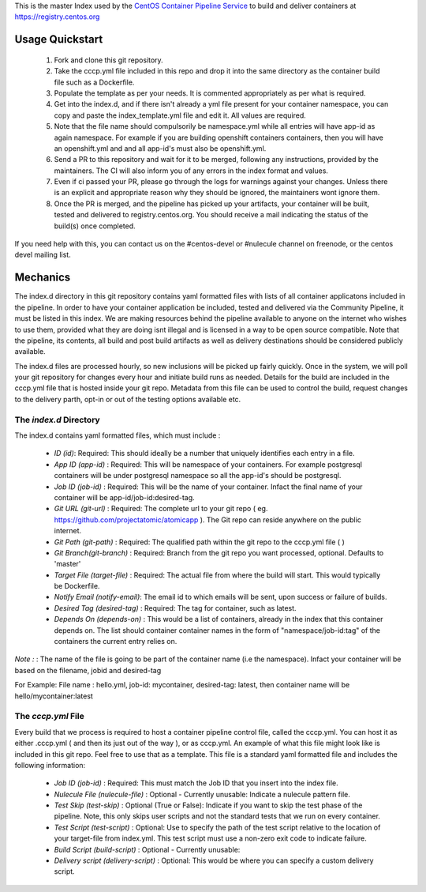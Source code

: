 This is the master Index used by the `CentOS Container Pipeline Service <https://github.com/CentOS/container-pipeline-service>`_ to build and deliver containers at https://registry.centos.org

Usage Quickstart
================

 1. Fork and clone this git repository.
 2. Take the cccp.yml file included in this repo and drop it into the same directory as the container build file such as a Dockerfile.
 3. Populate the template as per your needs. It is commented appropriately as per what is required.
 4. Get into the index.d, and if there isn't already a yml file present for your container namespace, you can copy and paste the index_template.yml file and edit it. All values are required.
 5. Note that the file name should compulsorily be namespace.yml while all entries will have app-id as again namespace. For example if you are building openshift containers containers, then you will have an openshift.yml and and all app-id's must also be openshift.yml.
 6. Send a PR to this repository and wait for it to be merged, following any instructions, provided by the maintainers. The CI will also inform you of any errors in the index format and values.
 7. Even if ci passed your PR, please go through the logs for warnings against your changes. Unless there is an explicit and appropriate reason why they should be ignored, the maintainers wont ignore them.
 8. Once the PR is merged, and the pipeline has picked up your artifacts, your container will be built, tested and delivered to registry.centos.org. You should receive a mail indicating the status of the build(s) once completed.

If you need help with this, you can contact us on the #centos-devel or #nulecule channel on freenode, or the centos devel mailing list.

Mechanics
=========

The index.d directory in this git repository contains yaml formatted files with lists of all container applicatons included in the pipeline. In order to have your container application be included, tested and delivered via the Community Pipeline, it must be listed in this index. We are making resources behind the pipeline available to anyone on the internet who wishes to use them, provided what they are doing isnt illegal and is licensed in a way to be open source compatible. Note that the pipeline, its contents, all build and post build artifacts as well as delivery destinations should be considered publicly available.

The index.d files are processed hourly, so new inclusions will be picked up fairly quickly. Once in the system, we will poll your git repository for changes every hour and initiate build runs as needed. Details for the build are included in the cccp.yml file that is hosted inside your git repo. Metadata from this file can be used to control the build, request changes to the delivery parth, opt-in or out of the testing options available etc.

The *index.d* Directory
-----------------------

The index.d contains yaml formatted files, which must include :

 - *ID (id)*: Required: This should ideally be a number that uniquely identifies each entry in a file.
 - *App ID (app-id)* : Required: This will be namespace of your containers. For example postgresql containers will be under postgresql namespace so all the app-id's should be postgresql. 
 - *Job ID (job-id)* : Required: This will be the name of your container. Infact the final name of your container will be app-id/job-id:desired-tag.
 - *Git URL (git-url)* : Required: The complete url to your git repo ( eg. https://github.com/projectatomic/atomicapp ). The Git repo can reside anywhere on the public internet. 
 - *Git Path (git-path)* : Required: The qualified path within the git repo to the cccp.yml file ( )
 - *Git Branch(git-branch)* : Required: Branch from the git repo you want processed, optional. Defaults to 'master'
 - *Target File (target-file)* : Required: The actual file from where the build will start. This would typically be Dockerfile.
 - *Notify Email (notify-email)*: The email id to which emails will be sent, upon success or failure of builds.
 - *Desired Tag (desired-tag)* : Required: The tag for container, such as latest.
 - *Depends On (depends-on)* : This would be a list of containers, already in the index that this container depends on. The list should container container names in the form of "namespace/job-id:tag" of the containers the current entry relies on.
 
*Note :* : The name of the file is going to be part of the container name (i.e the namespace). Infact your container will be based on the filename, jobid and desired-tag 

For Example: File name :  hello.yml, job-id: mycontainer, desired-tag: latest, then container name will be hello/mycontainer:latest

The *cccp.yml* File
-------------------

Every build that we process is required to host a container pipeline control file, called the cccp.yml. You can host it as either .cccp.yml ( and then its just out of the way ), or as cccp.yml. An example of what this file might look like is included in this git repo. Feel free to use that as a template. This file is a standard yaml formatted file and includes the following information:

 - *Job ID (job-id)* : Required: This must match the Job ID that you insert into the index file.
 - *Nulecule File (nulecule-file)* : Optional - Currently unusable: Indicate a nulecule pattern file.
 - *Test Skip (test-skip)* : Optional (True or False): Indicate if you want to skip the test phase of the pipeline. Note, this only skips user scripts and not the standard tests that we run on every container.
 - *Test Script (test-script)* : Optional: Use to specify the path of the test script relative to the location of your target-file from index.yml. This test script must use a non-zero exit code to indicate failure.
 - *Build Script (build-script)* : Optional - Currently unusable:
 - *Delivery script (delivery-script)* : Optional: This would be where you can specify a custom delivery script.
